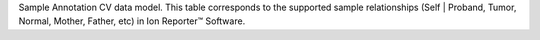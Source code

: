 Sample Annotation CV data model. This table corresponds to the supported sample relationships (Self | Proband, Tumor, Normal, Mother, Father, etc) in Ion Reporter™ Software.

